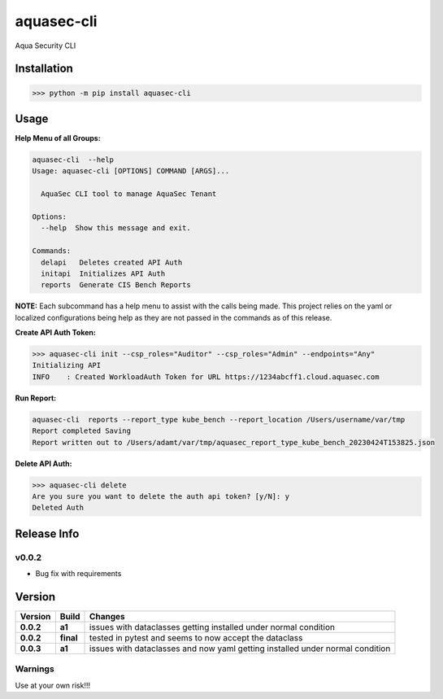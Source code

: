 aquasec-cli
===========

Aqua Security CLI

Installation
------------

.. code:: bash

   >>> python -m pip install aquasec-cli

Usage
-----

**Help Menu of all Groups:**

.. code:: bash

   aquasec-cli  --help    
   Usage: aquasec-cli [OPTIONS] COMMAND [ARGS]...

     AquaSec CLI tool to manage AquaSec Tenant

   Options:
     --help  Show this message and exit.

   Commands:
     delapi   Deletes created API Auth
     initapi  Initializes API Auth
     reports  Generate CIS Bench Reports

**NOTE:** Each subcommand has a help menu to assist with the calls being
made. This project relies on the yaml or localized configurations being
help as they are not passed in the commands as of this release.

**Create API Auth Token:**

.. code:: bash

   >>> aquasec-cli init --csp_roles="Auditor" --csp_roles="Admin" --endpoints="Any"
   Initializing API
   INFO    : Created WorkloadAuth Token for URL https://1234abcff1.cloud.aquasec.com

**Run Report:**

.. code:: bash

   aquasec-cli  reports --report_type kube_bench --report_location /Users/username/var/tmp
   Report completed Saving
   Report written out to /Users/adamt/var/tmp/aquasec_report_type_kube_bench_20230424T153825.json

**Delete API Auth:**

.. code:: bash

   >>> aquasec-cli delete                                              
   Are you sure you want to delete the auth api token? [y/N]: y
   Deleted Auth

Release Info
------------

v0.0.2
~~~~~~

-  Bug fix with requirements

Version
-------

+-------------------------+-----------------+-------------------------+
| Version                 | Build           | Changes                 |
+=========================+=================+=========================+
| **0.0.2**               | **a1**          | issues with dataclasses |
|                         |                 | getting installed under |
|                         |                 | normal condition        |
+-------------------------+-----------------+-------------------------+
| **0.0.2**               | **final**       | tested in pytest and    |
|                         |                 | seems to now accept the |
|                         |                 | dataclass               |
+-------------------------+-----------------+-------------------------+
| **0.0.3**               | **a1**          | issues with dataclasses |
|                         |                 | and now yaml getting    |
|                         |                 | installed under normal  |
|                         |                 | condition               |
+-------------------------+-----------------+-------------------------+

Warnings
~~~~~~~~

Use at your own risk!!!
